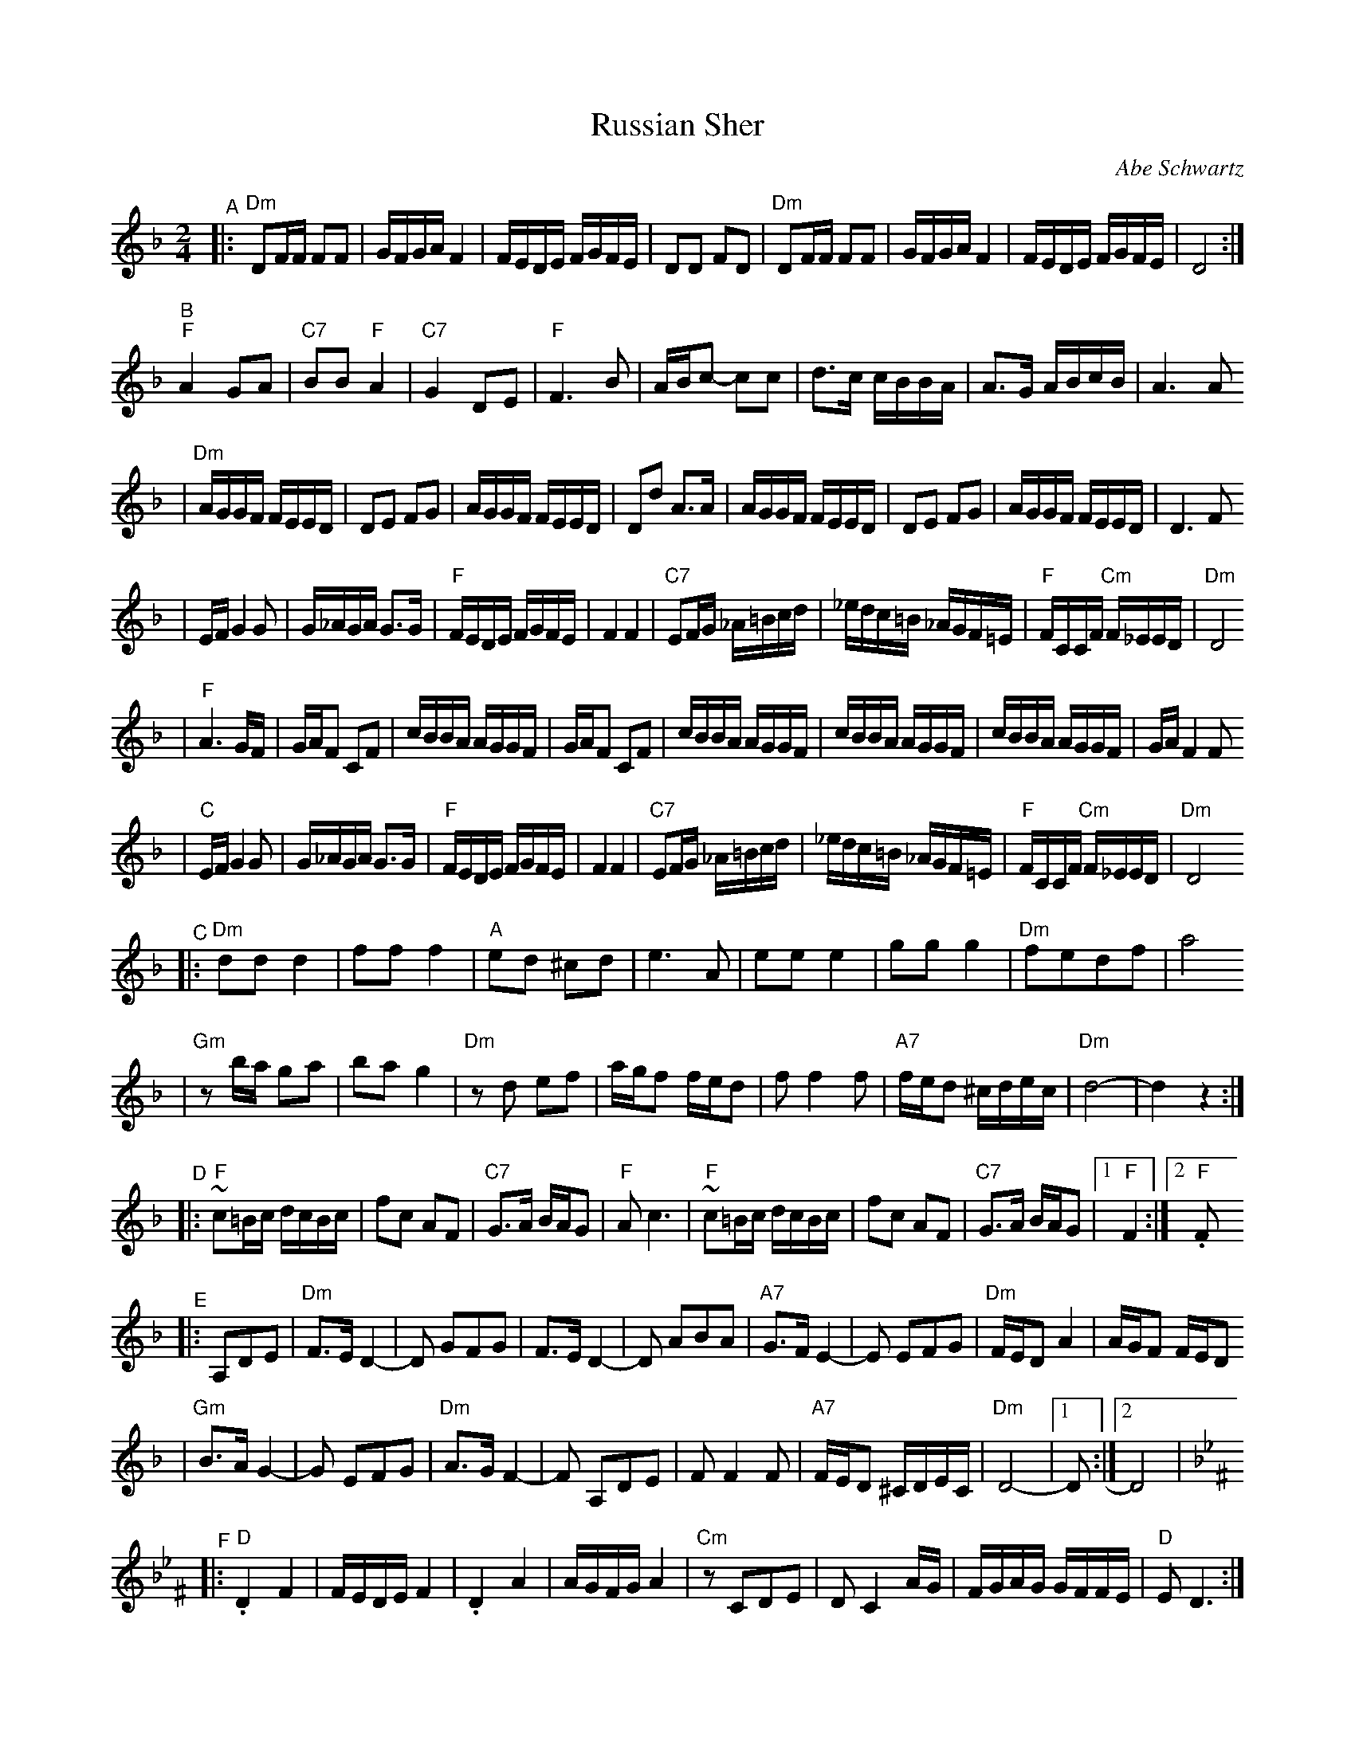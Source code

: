 X: 528
T: Russian Sher
C: Abe Schwartz
N: Handwritten MS. from Barry Shapiro; another handwritten MS from ?
Z: 1997 by John Chambers <jc@trillian.mit.edu>
M: 2/4
L: 1/16
K: Dm
"^A" \
|: "Dm"D2FF F2F2 | GFGA F4 | FEDE FGFE | D2D2 F2D2 | "Dm"D2FF F2F2 | GFGA F4 | FEDE FGFE | D8 :|
"^B" \
 "F"A4 G2A2 | "C7"B2B2 "F"A4 | "C7"G4 D2E2 | "F"F6 B2 | ABc2- c2c2 | d3c cBBA | A3G ABcB | A6 A2
| "Dm"AGGF FEED | D2E2 F2G2 | AGGF FEED | D2d2 A3A | AGGF FEED | D2E2 F2G2 | AGGF FEED | D6 F2
| EFG4 G2 | G_AGA G3G | "F"FEDE FGFE | F4 F4 | "C7"E2FG _A=Bcd | _edc=B _AGF=E | "F"FCCF "Cm"F_EED | "Dm"D8
| "F"A6 GF | GAF2 C2F2 | cBBA AGGF | GAF2 C2F2 | cBBA AGGF | cBBA AGGF | cBBA AGGF | GAF4 F2
| "C"EFG4 G2 | G_AGA G3G | "F"FEDE FGFE | F4 F4 | "C7"E2FG _A=Bcd | _edc=B _AGF=E | "F"FCCF "Cm"F_EED | "Dm"D8
"^C" \
|: "Dm"d2d2 d4 | f2f2 f4 | "A"e2d2 ^c2d2 | e6 A2 | e2e2 e4 | g2g2 g4 | "Dm"f2e2d2f2 | a8
| "Gm"z2ba g2a2 | b2a2 g4 | "Dm"z2d2 e2f2 | agf2 fed2 | f2 f4 f2 | "A7"fed2 ^cdec | "Dm"d8- | d4z4 :|
"^D" \
|: "F"~c2=Bc dcBc | f2c2 A2F2 | "C7"G3A BAG2 | "F"A2c6 | "F"~c2=Bc dcBc | f2c2 A2F2 | "C7"G3A BAG2 |1 "F"F4 :|2 "F".F2
"^E" \
|: A,2D2E2 | "Dm"F3E D4- | D2 G2F2G2 | F3E D4- | D2 A2B2A2 | "A7"G3FE4- | E2 E2F2G2 | "Dm"FED2 A4 | AGF2 FED2
| "Gm"B3AG4- | G2 E2F2G2 | "Dm"A3GF4- | F2 A,2D2E2 | F2F4F2 | "A7"FED2 ^CDEC | "Dm"D8- |1 D2 :|2 D8 |
K:Dphr^F
"^F" \
|: "D".D4 F4 | FEDE F4 | .D4 A4 | AGFG A4 | "Cm"z2 C2D2E2 | D2C4 AG | FGAG GFFE | "D"E2D6 :|
"^G"
|: "Gm"B6 AG | "D"A6 GF | "Gm"GFGA BAGF | GccB BAAG | B6 AG | "D"A6 GF | "Gm"GFGA BAGF | G2 G6 :|
"^H" \
|: "D"c3B ABc2- | cBAB cBAG | A3G FGA2- | AGFG AGFE | F3E DEF2- | FEDE FEDC | "Cm"CDEF AGFE | "D"D8 :|
